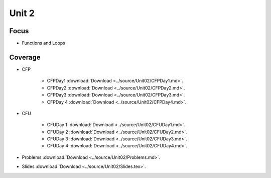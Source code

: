 Unit 2
======

Focus
-----

* Functions and Loops

Coverage
--------

* CFP 

    + CFPDay1 :download:`Download <../source/Unit02/CFPDay1.md>`.
	

    + CFPDay2 :download:`Download <../source/Unit02/CFPDay2.md>`.


    + CFPDay3 :download:`Download <../source/Unit02/CFPDay3.md>`.

  
    + CFPDay 4 :download:`Download <../source/Unit02/CFPDay4.md>`.


* CFU

    + CFUDay 1 :download:`Download <../source/Unit02/CFUDay1.md>`.


    + CFUDay 2 :download:`Download <../source/Unit02/CFUDay2.md>`.

    
    + CFUDay 3 :download:`Download <../source/Unit02/CFUDay3.md>`.


    + CFUDay 4 :download:`Download <../source/Unit02/CFUDay4.md>`.


* Problems :download:`Download <../source/Unit02/Problems.md>`.

* Slides :download:`Download <../source/Unit02/Slides.tex>`.





